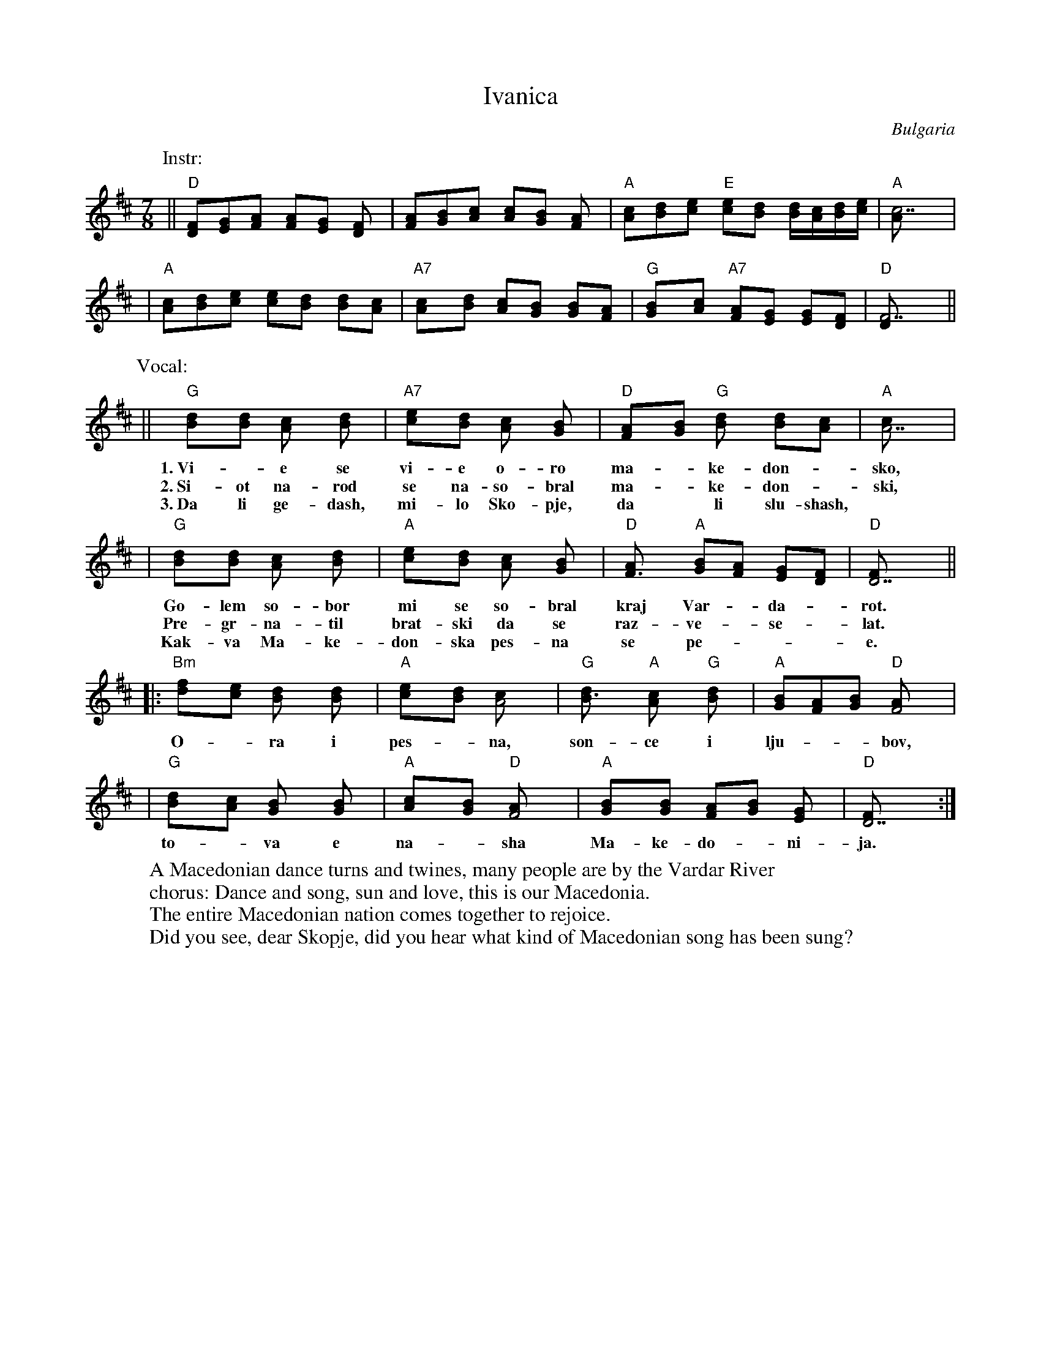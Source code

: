 X: 1
T: Ivanica
R: lesnoto
O: Bulgaria
Z: John Chambers <jc@eddie.mit.edu> http://eddie.mit.edu/~jc/music/
M: 7/8
L: 1/8
K: D
P: Instr:
|| "D"[FD][GE][AF] [AF][GE] [F2D] | [AF][BG][cA] [cA][BG] [A2F] \
| "A"[cA][dB][ec] "E"[ec][dB] [d/B][c/A][d/B][e/c] | "A"[c7A] |
| "A"[cA][dB][ec] [ec][dB] [dB][cA] | "A7"[c2A][dB] [cA][BG] [BG][AF] \
| "G"[B2G][cA] "A7"[AF][GE] [GE][FD] | "D"[F7D]  ||
P: Vocal:
|| "G"[B2d][Bd] [A2c] [B2d] | "A7"[c2e][Bd] [A2c] [G2B] \
w: 1.~Vi-*e se vi-e o-ro
w: 2.~Si-ot na-rod se na-so-bral
w: 3.~Da li ge-dash, mi-lo Sko-pje,
| "D"[F2A][GB] "G"[B2d] [Bd][Ac] | "A"[A7c] |
w: ma-*ke-don-*sko,
w: ma-*ke-don-*ski,
w: da* li slu-shash,
| "G"[B2d][Bd] [A2c] [B2d] | "A"[c2e][Bd] [A2c] [G2B] \
w: Go-lem so-bor mi se so-bral
w: Pre-gr-na-til brat-ski da se
w: Kak-va Ma-ke-don-ska pes-na
| "D"[F3A] "A"[GB][FA] [EG][DF]  | "D"[D7F] ||
w: kraj Var-*da-*rot.
w: raz-ve-*se-*lat.
w: se pe-***e.
|: "Bm"[d2f][ce] [B2d] [B2d] | "A"[c2e][Bd] [A4c] \
w: O-*ra i pes-*na,
| "G"[B3d] "A"[A2c] "G"[B2d] | "A"[GB][FA][GB] "D"[F4A] |
w: son-ce i lju-**bov,
| "G"[B2d][Ac] [G2B] [G2B] | "A"[A2c][GB] "D"[F4A] \
w: to-*va e na-*sha
| "A"[G2B][GB] [FA][GB] [E2G] | "D"[D7F] :|
w: Ma-ke-do-*ni-ja.
W: A Macedonian dance turns and twines, many people are by the Vardar River
W: chorus: Dance and song, sun and love, this is our Macedonia.
W: The entire Macedonian nation comes together to rejoice.
W: Did you see, dear Skopje, did you hear what kind of Macedonian song has been sung?
N:
N: Translation from Richard Geisler.
N: Music combined from 5 different transcriptions.
N: The cool Bm at start of chorus from Patrick Yacono.
